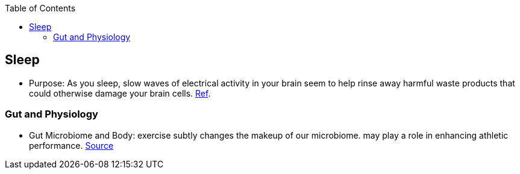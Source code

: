 :toc:

== Sleep

* Purpose: As you sleep, slow waves of electrical activity in your brain seem to help rinse away harmful waste products that could otherwise damage your brain cells. https://www.newscientist.com/article/2222016-a-type-of-brainwave-may-help-clean-your-brain-while-you-sleep/#ixzz64nywwGGF[Ref].

=== Gut and Physiology

* Gut Microbiome and Body: exercise subtly changes the makeup of our microbiome. may play a role in enhancing athletic performance. https://www.npr.org/sections/health-shots/2019/06/24/734826163/elite-runners-gut-microbe-makes-mice-more-athletic-could-it-help-the-rest-of-us[Source]
